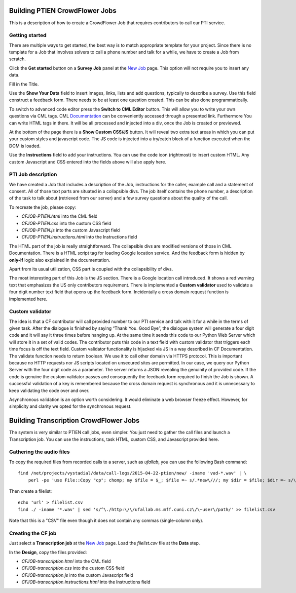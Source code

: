 
Building PTIEN CrowdFlower Jobs
===============================

This is a description of how to create a CrowdFlower Job that requires contributors to call our PTI service.

Getting started
---------------

There are multiple ways to get started, the best way is to match appropriate template for your project. Since there is no template for a Job that involves solvers to call a phone number and talk for a while, we have to create a Job from scratch.

Click the **Get started** button on a **Survey Job** panel at the `New Job <https://crowdflower.com/jobs/new>`_ page. This option will not require you to insert any data.

Fill in the Title.

Use the **Show Your Data** field to insert images, links, lists and add questions, typically to describe a survey. Use this field construct a feedback form. There needs to be at least one question created. This can be also done programmatically.

To switch to advanced code editor press the **Switch to CML Editor** button. This will allow you to write your own questions via CML tags. CML `Documentation <https://success.crowdflower.com/hc/en-us>`_ can be conveniently accessed through a presented link. Furthermore You can write HTML tags in there. It will be all processed and injected into a div, once the Job is created or previewed.

At the bottom of the page there is a **Show Custom CSS/JS** button. It will reveal two extra text areas in which you can put your custom styles and javascript code. The JS code is injected into a try/catch block of a function executed when the DOM is loaded.

Use the **Instructions** field to add your instructions. You can use the code icon (rightmost) to insert custom HTML. Any custom Javascript and CSS entered into the fields above will also apply here.

PTI Job description
-------------------

We have created a Job that includes a description of the Job, instructions for the caller, example call and a statement of consent. All of those text parts are situated in a collapsible divs. The job itself contains the phone number, a description of the task to talk about (retrieved from our server) and a few survey questions about the quality of the call.

To recreate the job, please copy:

- `CFJOB-PTIEN.html` into the CML field
- `CFJOB-PTIEN.css` into the custom CSS field
- `CFJOB-PTIEN.js` into the custom Javascript field
- `CFJOB-PTIEN.instructions.html` into the Instructions field

The HTML part of the job is really straightforward. The collapsible divs are modified versions of those in CML Documentation. There is a HTML script tag for loading Google location service. And the feedback form is hidden by **only-if** logic also explained in the documentation.

Apart from its usual utilization, CSS part is coupled with the collapsibility of divs.

The most interesting part of this Job is the JS section. There is a Google location call introduced. It shows a red warning text that emphasizes the US only contributors requirement. There is implemented a **Custom validator** used to validate a four digit number text field that opens up the feedback form. Incidentally a cross domain request function is implemented here.


Custom validator
----------------

The idea is that a CF contributor will call provided number to our PTI service and talk with it for a while in the terms of given task. After the dialogue is finished by saying “Thank You. Good Bye”, the dialogue system will generate a four digit code and it will say it three times before hanging up. At the same time it sends this code to our Python Web Server which will store it in a set of valid codes. The contributor puts this code in a text field with custom validator that triggers each time focus is off the text field. Custom validator functionality is hijacked via JS in a way described in CF Documentation. The validate function needs to return boolean. We use it to call other domain via HTTPS protocol. This is important because no HTTP requests nor JS scripts located on unsecured sites are permitted. In our case, we query our Python Server with the four digit code as a parameter. The server returns a JSON revealing the genuinity of provided code. If the code is genuine the custom validator passes and consequently the feedback form required to finish the Job is shown. A successful validation of a key is remembered because the cross domain request is synchronous and it is unnecessary to keep validating the code over and over. 

Asynchronous validation is an option worth considering. It would eliminate a web browser freeze effect. However, for simplicity and clarity we opted for the synchronous request.

Building Transcription CrowdFlower Jobs
=======================================

The system is very similar to PTIEN call jobs, even simpler. You just need to gather the call files and launch a Transcription job. You can use the instructions, task HTML, custom CSS, and Javascript provided here.

Gathering the audio files
-------------------------

To copy the required files from recorded calls to a server, such as `ufallab`, you can use the following Bash command::

  find /net/projects/vystadial/data/call-logs/2015-04-22-ptien/new/ -iname 'vad-*.wav' | \
      perl -pe 'use File::Copy "cp"; chomp; my $file = $_; $file =~ s/.*new\///; my $dir = $file; $dir =~ s/\/.*//; if (! -d $dir){ mkdir $dir; } cp($_, $file); $_ = $file . "\n";'

Then create a filelist::

  echo 'url' > filelist.csv
  find ./ -iname '*.wav' | sed 's/^\./http:\/\/ufallab.ms.mff.cuni.cz\/\~user\/path/' >> filelist.csv

Note that this is a "CSV" file even though it does not contain any commas (single-column only).

Creating the CF job
-------------------

Just select a **Transcription job** at the `New Job <https://crowdflower.com/jobs/new>`_ page. Load the `filelist.csv` file at the **Data** step.

In the **Design**, copy the files provided:

- `CFJOB-transcription.html` into the CML field
- `CFJOB-transcription.css` into the custom CSS field
- `CFJOB-transcription.js` into the custom Javascript field
- `CFJOB-transcription.instructions.html` into the Instructions field


